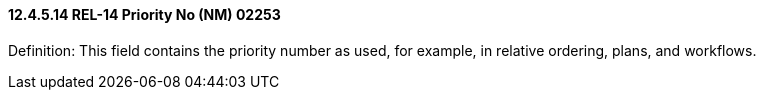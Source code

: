 ==== 12.4.5.14 REL-14 Priority No (NM) 02253

Definition: This field contains the priority number as used, for example, in relative ordering, plans, and workflows.

